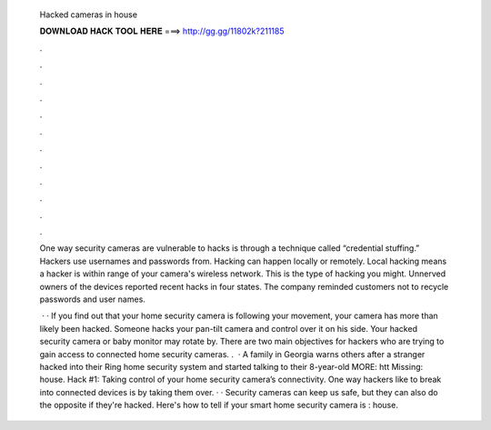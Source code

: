   Hacked cameras in house
  
  
  
  𝐃𝐎𝐖𝐍𝐋𝐎𝐀𝐃 𝐇𝐀𝐂𝐊 𝐓𝐎𝐎𝐋 𝐇𝐄𝐑𝐄 ===> http://gg.gg/11802k?211185
  
  
  
  .
  
  
  
  .
  
  
  
  .
  
  
  
  .
  
  
  
  .
  
  
  
  .
  
  
  
  .
  
  
  
  .
  
  
  
  .
  
  
  
  .
  
  
  
  .
  
  
  
  .
  
  One way security cameras are vulnerable to hacks is through a technique called “credential stuffing.” Hackers use usernames and passwords from. Hacking can happen locally or remotely. Local hacking means a hacker is within range of your camera's wireless network. This is the type of hacking you might. Unnerved owners of the devices reported recent hacks in four states. The company reminded customers not to recycle passwords and user names.
  
   · · If you find out that your home security camera is following your movement, your camera has more than likely been hacked. Someone hacks your pan-tilt camera and control over it on his side. Your hacked security camera or baby monitor may rotate by. There are two main objectives for hackers who are trying to gain access to connected home security cameras. .  · A family in Georgia warns others after a stranger hacked into their Ring home security system and started talking to their 8-year-old  MORE: htt Missing: house. Hack #1: Taking control of your home security camera’s connectivity. One way hackers like to break into connected devices is by taking them over. · · Security cameras can keep us safe, but they can also do the opposite if they're hacked. Here's how to tell if your smart home security camera is : house.
